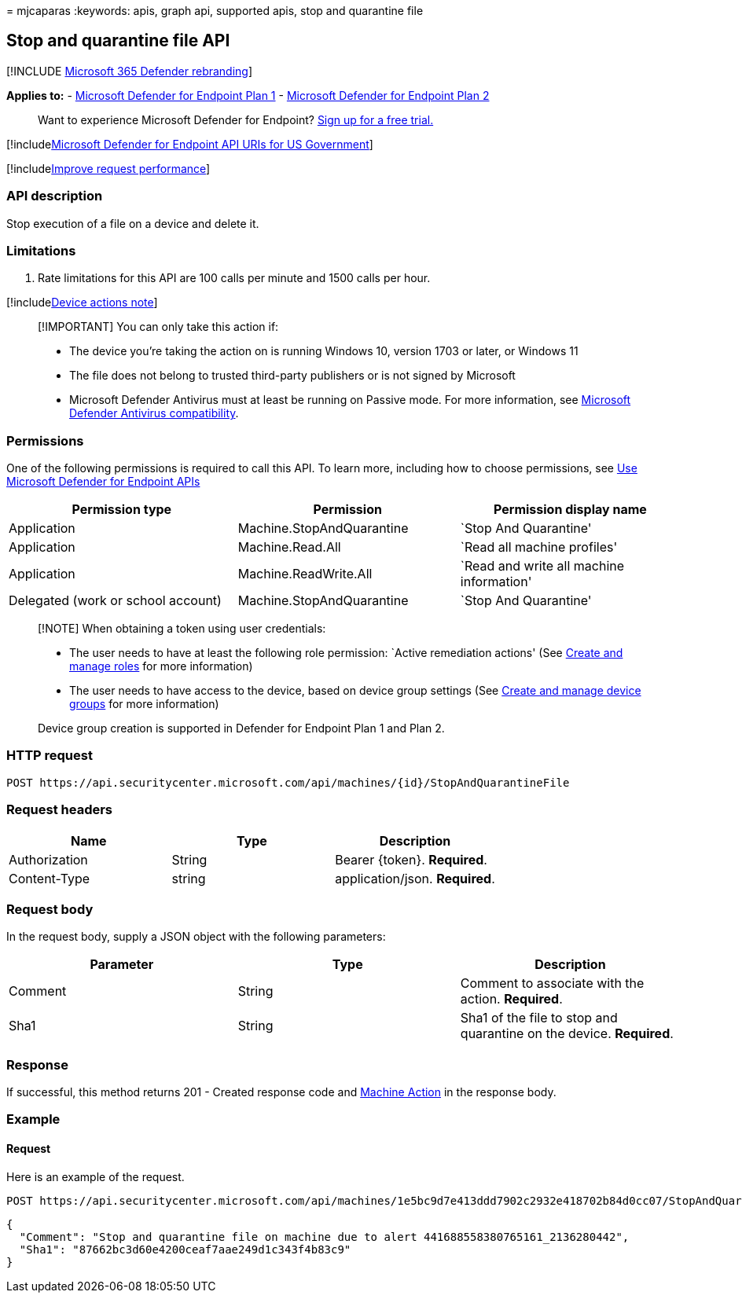 = 
mjcaparas
:keywords: apis, graph api, supported apis, stop and quarantine file

== Stop and quarantine file API

{empty}[!INCLUDE link:../../includes/microsoft-defender.md[Microsoft 365
Defender rebranding]]

*Applies to:* -
https://go.microsoft.com/fwlink/?linkid=2154037[Microsoft Defender for
Endpoint Plan 1] -
https://go.microsoft.com/fwlink/?linkid=2154037[Microsoft Defender for
Endpoint Plan 2]

____
Want to experience Microsoft Defender for Endpoint?
https://signup.microsoft.com/create-account/signup?products=7f379fee-c4f9-4278-b0a1-e4c8c2fcdf7e&ru=https://aka.ms/MDEp2OpenTrial?ocid=docs-wdatp-exposedapis-abovefoldlink[Sign
up for a free trial.]
____

{empty}[!includelink:../../includes/microsoft-defender-api-usgov.md[Microsoft
Defender for Endpoint API URIs for US Government]]

{empty}[!includelink:../../includes/improve-request-performance.md[Improve
request performance]]

=== API description

Stop execution of a file on a device and delete it.

=== Limitations

[arabic]
. Rate limitations for this API are 100 calls per minute and 1500 calls
per hour.

{empty}[!includelink:../../includes/machineactionsnote.md[Device actions
note]]

____
[!IMPORTANT] You can only take this action if:

* The device you’re taking the action on is running Windows 10, version
1703 or later, or Windows 11
* The file does not belong to trusted third-party publishers or is not
signed by Microsoft
* Microsoft Defender Antivirus must at least be running on Passive mode.
For more information, see
link:/windows/security/threat-protection/microsoft-defender-antivirus/microsoft-defender-antivirus-compatibility[Microsoft
Defender Antivirus compatibility].
____

=== Permissions

One of the following permissions is required to call this API. To learn
more, including how to choose permissions, see link:apis-intro.md[Use
Microsoft Defender for Endpoint APIs]

[width="100%",cols="<34%,<33%,<33%",options="header",]
|===
|Permission type |Permission |Permission display name
|Application |Machine.StopAndQuarantine |`Stop And Quarantine'

|Application |Machine.Read.All |`Read all machine profiles'

|Application |Machine.ReadWrite.All |`Read and write all machine
information'

|Delegated (work or school account) |Machine.StopAndQuarantine |`Stop
And Quarantine'
|===

____
[!NOTE] When obtaining a token using user credentials:

* The user needs to have at least the following role permission: `Active
remediation actions' (See link:user-roles.md[Create and manage roles]
for more information)
* The user needs to have access to the device, based on device group
settings (See link:machine-groups.md[Create and manage device groups]
for more information)

Device group creation is supported in Defender for Endpoint Plan 1 and
Plan 2.
____

=== HTTP request

[source,http]
----
POST https://api.securitycenter.microsoft.com/api/machines/{id}/StopAndQuarantineFile
----

=== Request headers

[cols="<,<,<",options="header",]
|===
|Name |Type |Description
|Authorization |String |Bearer \{token}. *Required*.
|Content-Type |string |application/json. *Required*.
|===

=== Request body

In the request body, supply a JSON object with the following parameters:

[width="100%",cols="<34%,<33%,<33%",options="header",]
|===
|Parameter |Type |Description
|Comment |String |Comment to associate with the action. *Required*.

|Sha1 |String |Sha1 of the file to stop and quarantine on the device.
*Required*.
|===

=== Response

If successful, this method returns 201 - Created response code and
link:machineaction.md[Machine Action] in the response body.

=== Example

==== Request

Here is an example of the request.

[source,http]
----
POST https://api.securitycenter.microsoft.com/api/machines/1e5bc9d7e413ddd7902c2932e418702b84d0cc07/StopAndQuarantineFile 
----

[source,json]
----
{
  "Comment": "Stop and quarantine file on machine due to alert 441688558380765161_2136280442",
  "Sha1": "87662bc3d60e4200ceaf7aae249d1c343f4b83c9"
}
----
